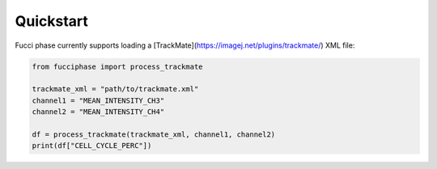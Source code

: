 .. _Quickstart:

Quickstart
==========

Fucci phase currently supports loading a
[TrackMate](https://imagej.net/plugins/trackmate/) XML file:

.. code-block:: python

    from fucciphase import process_trackmate

    trackmate_xml = "path/to/trackmate.xml"
    channel1 = "MEAN_INTENSITY_CH3"
    channel2 = "MEAN_INTENSITY_CH4"

    df = process_trackmate(trackmate_xml, channel1, channel2)
    print(df["CELL_CYCLE_PERC"])

